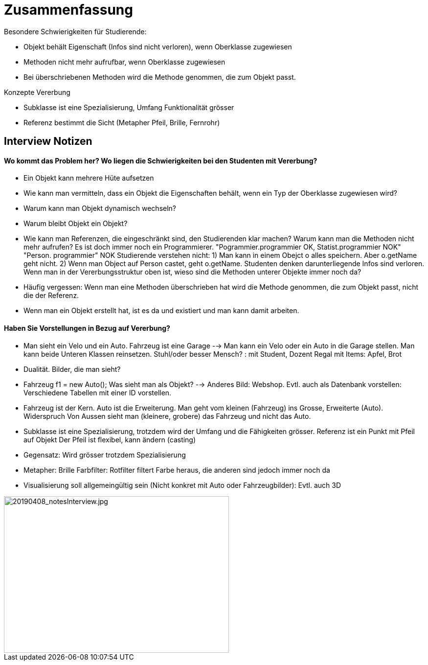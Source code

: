 = Zusammenfassung

Besondere Schwierigkeiten für Studierende:

* Objekt behält Eigenschaft (Infos sind nicht verloren), wenn Oberklasse zugewiesen
* Methoden nicht mehr aufrufbar, wenn Oberklasse zugewiesen
* Bei überschriebenen Methoden wird die Methode genommen, die zum Objekt passt.

Konzepte Vererbung

* Subklasse ist eine Spezialisierung, Umfang Funktionalität grösser
* Referenz bestimmt die Sicht (Metapher Pfeil, Brille, Fernrohr)

== Interview Notizen
==== Wo kommt das Problem her? Wo liegen die Schwierigkeiten bei den Studenten mit Vererbung?

* Ein Objekt kann mehrere Hüte aufsetzen
* Wie kann man vermitteln, dass ein Objekt die Eigenschaften behält, wenn ein Typ der Oberklasse zugewiesen wird?
* Warum kann man Objekt dynamisch wechseln?
* Warum bleibt Objekt ein Objekt?
* Wie kann man Referenzen, die eingeschränkt sind, den Studierenden klar machen? Warum kann man die Methoden nicht mehr aufrufen? Es ist doch immer noch ein Programmierer.
"Pogrammier.programmier OK, Statist.programmier NOK" "Person. programmier" NOK
Studierende verstehen nicht:
1) Man kann in einem Obejct o alles speichern. Aber o.getName geht nicht.
2) Wenn man Object auf Person castet, geht o.getName. Studenten denken darunterliegende Infos sind verloren.
Wenn man in der Vererbungsstruktur oben ist, wieso sind die Methoden unterer Objekte immer noch da?
* Häufig vergessen: Wenn man eine Methoden überschrieben hat wird die Methode genommen, die zum Objekt passt, nicht die der Referenz.
* Wenn man ein Objekt erstellt hat, ist es da und existiert und man kann damit arbeiten.

==== Haben Sie Vorstellungen in Bezug auf Vererbung?

* Man sieht ein Velo und ein Auto. Fahrzeug ist eine Garage --> Man kann ein Velo oder ein Auto in die Garage stellen. Man kann beide Unteren Klassen reinsetzen. 
Stuhl/oder besser Mensch? : mit Student, Dozent
Regal mit Items: Apfel, Brot
* Dualität. Bilder, die man sieht?
* Fahrzeug f1 = new Auto(); Was sieht man als Objekt? --> Anderes Bild: Webshop. Evtl. auch als Datenbank vorstellen: Verschiedene Tabellen mit einer ID vorstellen.
* Fahrzeug ist der Kern. Auto ist die Erweiterung. Man geht vom kleinen (Fahrzeug) ins Grosse, Erweiterte (Auto). Widerspruch Von Aussen sieht man (kleinere, grobere) das Fahrzeug und nicht das Auto.
* Subklasse ist eine Spezialisierung, trotzdem wird der Umfang und die Fähigkeiten grösser.
Referenz ist ein Punkt mit Pfeil auf Objekt
Der Pfeil ist flexibel, kann ändern (casting)
 
* Gegensatz: Wird grösser trotzdem Spezialisierung
* Metapher: Brille Farbfilter: Rotfilter filtert Farbe heraus, die anderen sind jedoch immer noch da
* Visualisierung soll allgemeingültig sein (Nicht konkret mit Auto oder Fahrzeugbilder): Evtl. auch 3D

image::../images/20190408_notesInterview.jpg[20190408_notesInterview.jpg, 460, 320]
